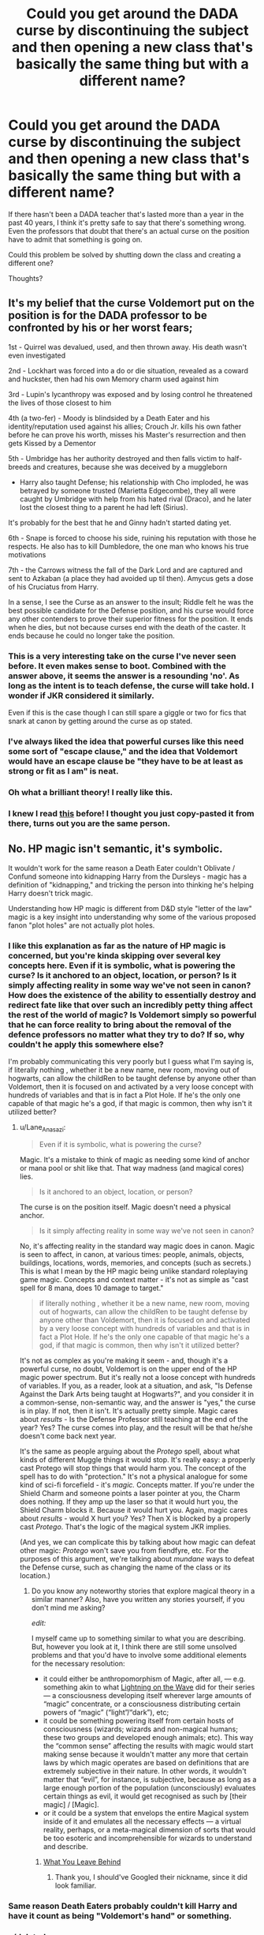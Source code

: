 #+TITLE: Could you get around the DADA curse by discontinuing the subject and then opening a new class that's basically the same thing but with a different name?

* Could you get around the DADA curse by discontinuing the subject and then opening a new class that's basically the same thing but with a different name?
:PROPERTIES:
:Author: AscendingAdvice
:Score: 15
:DateUnix: 1426547199.0
:DateShort: 2015-Mar-17
:FlairText: Discussion
:END:
If there hasn't been a DADA teacher that's lasted more than a year in the past 40 years, I think it's pretty safe to say that there's something wrong. Even the professors that doubt that there's an actual curse on the position have to admit that something is going on.

Could this problem be solved by shutting down the class and creating a different one?

Thoughts?


** It's my belief that the curse Voldemort put on the position is for the DADA professor to be confronted by his or her worst fears;

1st - Quirrel was devalued, used, and then thrown away. His death wasn't even investigated

2nd - Lockhart was forced into a do or die situation, revealed as a coward and huckster, then had his own Memory charm used against him

3rd - Lupin's lycanthropy was exposed and by losing control he threatened the lives of those closest to him

4th (a two-fer) - Moody is blindsided by a Death Eater and his identity/reputation used against his allies; Crouch Jr. kills his own father before he can prove his worth, misses his Master's resurrection and then gets Kissed by a Dementor

5th - Umbridge has her authority destroyed and then falls victim to half-breeds and creatures, because she was deceived by a muggleborn

- Harry also taught Defense; his relationship with Cho imploded, he was betrayed by someone trusted (Marietta Edgecombe), they all were caught by Umbridge with help from his hated rival (Draco), and he later lost the closest thing to a parent he had left (Sirius).

It's probably for the best that he and Ginny hadn't started dating yet.

6th - Snape is forced to choose his side, ruining his reputation with those he respects. He also has to kill Dumbledore, the one man who knows his true motivations

7th - the Carrows witness the fall of the Dark Lord and are captured and sent to Azkaban (a place they had avoided up til then). Amycus gets a dose of his Cruciatus from Harry.

In a sense, I see the Curse as an answer to the insult; Riddle felt he was the best possible candidate for the Defense position, and his curse would force any other contenders to prove their superior fitness for the position. It ends when he dies, but not because curses end with the death of the caster. It ends because he could no longer take the position.
:PROPERTIES:
:Author: wordhammer
:Score: 64
:DateUnix: 1426552837.0
:DateShort: 2015-Mar-17
:END:

*** This is a very interesting take on the curse I've never seen before. It even makes sense to boot. Combined with the answer above, it seems the answer is a resounding 'no'. As long as the intent is to teach defense, the curse will take hold. I wonder if JKR considered it similarly.

Even if this is the case though I can still spare a giggle or two for fics that snark at canon by getting around the curse as op stated.
:PROPERTIES:
:Score: 17
:DateUnix: 1426554801.0
:DateShort: 2015-Mar-17
:END:


*** I've always liked the idea that powerful curses like this need some sort of "escape clause," and the idea that Voldemort would have an escape clause be "they have to be at least as strong or fit as I am" is neat.
:PROPERTIES:
:Author: beetnemesis
:Score: 3
:DateUnix: 1426622271.0
:DateShort: 2015-Mar-17
:END:


*** Oh what a brilliant theory! I really like this.
:PROPERTIES:
:Author: kerrryn
:Score: 3
:DateUnix: 1426703324.0
:DateShort: 2015-Mar-18
:END:


*** I knew I read [[http://www.reddit.com/r/harrypotter/comments/1lsmhk/theory_the_curse_on_the_defense_position_wasnt/][this]] before! I thought you just copy-pasted it from there, turns out you are the same person.
:PROPERTIES:
:Author: -La_Geass-
:Score: 2
:DateUnix: 1426619082.0
:DateShort: 2015-Mar-17
:END:


** No. HP magic isn't semantic, it's symbolic.

It wouldn't work for the same reason a Death Eater couldn't Oblivate / Confund someone into kidnapping Harry from the Dursleys - magic has a definition of "kidnapping," and tricking the person into thinking he's helping Harry doesn't trick magic.

Understanding how HP magic is different from D&D style "letter of the law" magic is a key insight into understanding why some of the various proposed fanon "plot holes" are not actually plot holes.
:PROPERTIES:
:Author: Lane_Anasazi
:Score: 33
:DateUnix: 1426547557.0
:DateShort: 2015-Mar-17
:END:

*** I like this explanation as far as the nature of HP magic is concerned, but you're kinda skipping over several key concepts here. Even if it is symbolic, what is powering the curse? Is it anchored to an object, location, or person? Is it simply affecting reality in some way we've not seen in canon? How does the existence of the ability to essentially destroy and redirect fate like that over such an incredibly petty thing affect the rest of the world of magic? Is Voldemort simply so powerful that he can force reality to bring about the removal of the defence professors no matter what they try to do? If so, why couldn't he apply this somewhere else?

I'm probably communicating this very poorly but I guess what I'm saying is, if literally nothing , whether it be a new name, new room, moving out of hogwarts, can allow the childRen to be taught defense by anyone other than Voldemort, then it is focused on and activated by a very loose concept with hundreds of variables and that is in fact a Plot Hole. If he's the only one capable of that magic he's a god, if that magic is common, then why isn't it utilized better?
:PROPERTIES:
:Score: 4
:DateUnix: 1426555940.0
:DateShort: 2015-Mar-17
:END:

**** u/Lane_Anasazi:
#+begin_quote
  Even if it is symbolic, what is powering the curse?
#+end_quote

Magic. It's a mistake to think of magic as needing some kind of anchor or mana pool or shit like that. That way madness (and magical cores) lies.

#+begin_quote
  Is it anchored to an object, location, or person?
#+end_quote

The curse is on the position itself. Magic doesn't need a physical anchor.

#+begin_quote
  Is it simply affecting reality in some way we've not seen in canon?
#+end_quote

No, it's affecting reality in the standard way magic does in canon. Magic is seen to affect, in canon, at various times: people, animals, objects, buildings, locations, words, memories, and concepts (such as secrets.) This is what I mean by the HP magic being unlike standard roleplaying game magic. Concepts and context matter - it's not as simple as "cast spell for 8 mana, does 10 damage to target."

#+begin_quote
  if literally nothing , whether it be a new name, new room, moving out of hogwarts, can allow the childRen to be taught defense by anyone other than Voldemort, then it is focused on and activated by a very loose concept with hundreds of variables and that is in fact a Plot Hole. If he's the only one capable of that magic he's a god, if that magic is common, then why isn't it utilized better?
#+end_quote

It's not as complex as you're making it seem - and, though it's a powerful curse, no doubt, Voldemort is on the upper end of the HP magic power spectrum. But it's really not a loose concept with hundreds of variables. If you, as a reader, look at a situation, and ask, "Is Defense Against the Dark Arts being taught at Hogwarts?", and you consider it in a common-sense, non-semantic way, and the answer is "yes," the curse is in play. If not, then it isn't. It's actually pretty simple. Magic cares about /results/ - Is the Defense Professor still teaching at the end of the year? Yes? The curse comes into play, and the result will be that he/she doesn't come back next year.

It's the same as people arguing about the /Protego/ spell, about what kinds of different Muggle things it would stop. It's really easy: a properly cast Protego will stop things that would harm you. The concept of the spell has to do with "protection." It's not a physical analogue for some kind of sci-fi forcefield - it's /magic./ Concepts matter. If you're under the Shield Charm and someone points a laser pointer at you, the Charm does nothing. If they amp up the laser so that it would hurt you, the Shield Charm blocks it. Because it would hurt you. Again, magic cares about /results/ - would X hurt you? Yes? Then X is blocked by a properly cast /Protego/. That's the logic of the magical system JKR implies.

(And yes, we can complicate this by talking about how magic can defeat other magic: /Protego/ won't save you from fiendfyre, etc. For the purposes of this argument, we're talking about /mundane/ ways to defeat the Defense curse, such as changing the name of the class or its location.)
:PROPERTIES:
:Author: Lane_Anasazi
:Score: 6
:DateUnix: 1426566675.0
:DateShort: 2015-Mar-17
:END:

***** Do you know any noteworthy stories that explore magical theory in a similar manner? Also, have you written any stories yourself, if you don't mind me asking?

/edit:/

I myself came up to something similar to what you are describing. But, however you look at it, I think there are still some unsolved problems and that you'd have to involve some additional elements for the necessary resolution:

- it could either be anthropomorphism of Magic, after all, --- e.g. something akin to what [[https://www.fanfiction.net/u/895946/Lightning-on-the-Wave][Lightning on the Wave]] did for their series --- a consciousness developing itself wherever large amounts of “magic” concentrate, or a consciousness distributing certain powers of “magic” (“light”/“dark”), etc;
- it could be something powering itself from certain hosts of consciousness (wizards; wizards and non-magical humans; these two groups and developed enough animals; etc). This way the “common sense” affecting the results with magic would start making sense because it wouldn't matter any more that certain laws by which magic operates are based on definitions that are extremely subjective in their nature. In other words, it wouldn't matter that “evil”, for instance, is subjective, because as long as a large enough portion of the population (unconsciously) evaluates certain things as evil, it would get recognised as such by [their magic] / [Magic].
- or it could be a system that envelops the entire Magical system inside of it and emulates all the necessary effects --- a virtual reality, perhaps, or a meta-magical dimension of sorts that would be too esoteric and incomprehensible for wizards to understand and describe.
:PROPERTIES:
:Author: OutOfNiceUsernames
:Score: 3
:DateUnix: 1426623640.0
:DateShort: 2015-Mar-17
:END:

****** [[https://www.fanfiction.net/s/10758358/1/][What You Leave Behind]]
:PROPERTIES:
:Author: a_wild_drunk_appears
:Score: 3
:DateUnix: 1426623813.0
:DateShort: 2015-Mar-17
:END:

******* Thank you, I should've Googled their nickname, since it did look familiar.
:PROPERTIES:
:Author: OutOfNiceUsernames
:Score: 1
:DateUnix: 1426624924.0
:DateShort: 2015-Mar-18
:END:


*** Same reason Death Eaters probably couldn't kill Harry and have it count as being "Voldemort's hand" or something.
:PROPERTIES:
:Score: 4
:DateUnix: 1426550565.0
:DateShort: 2015-Mar-17
:END:


*** u/deleted:
#+begin_quote
  HP magic isn't semantic, it's symbolic.
#+end_quote

Could you expand on this a little more? I don't quite understand what you mean.
:PROPERTIES:
:Score: 3
:DateUnix: 1426555299.0
:DateShort: 2015-Mar-17
:END:

**** I mean that magic has its own conception of what, to us, are merely symbolic or subjective ideas. "Love" isn't just an emotion, it's an actual force with actual power. And the Sword of Gryffindor, for example, needs to be taken under conditions of "need and valor."

In the real word, "need and valor" are subjective. I might think I need the Sword, but you might disagree because my "need" involves a great party trick where I cut salami really fast. But, to me, I really need it.

In JKR's magical world, "need" exists as something that magic actually knows about and checks. (Resist the urge to latch onto "knows" and anthropomorphize magic). You have to /really/ need the Sword, and you have to /really/ display valor when you take it -- you can't have someone Memory Charm you into thinking there's a dragon you just fought to win the sword.

"Flesh of the servant, willingly given." - There's a reason "willingly" is included in that ritual. It's something the magic cares about, and it's not something you can fake.

In the context of the DADA job, the curse is on the position itself. Calling DADA something else is semantics - it's still /actually/ DADA.
:PROPERTIES:
:Author: Lane_Anasazi
:Score: 11
:DateUnix: 1426565833.0
:DateShort: 2015-Mar-17
:END:

***** u/deleted:
#+begin_quote
  party trick where I cut salami really fast
#+end_quote

While certainly not valorous, it certainly sounds delicious.

Thanks for fleshing out your earlier comment. The conditions or "checks and balances" you've enumerated make a lot of sense within the context of the series. I never would have thought of it in those terms myself.

As an brief corollary, do you think that the curse on the DADA position was lifted once Voldemort died?
:PROPERTIES:
:Score: 3
:DateUnix: 1426607102.0
:DateShort: 2015-Mar-17
:END:

****** You could make the case for it either way, but I'm betting it was lifted. There's evidence for magic weakening or going away once the caster dies - Dumbledore as Secret Keeper for the Order; his death made everyone who knew the secret an individual Keeper. We also have Voldemort's defeat (at Godric's Hollow) breaking the Imperius on various people he'd enchanted.

Probably the strongest evidence is when Harry is unfrozen atop the tower at the end of Half-Blood Prince. Harry basically says straight-out that Dumbledore's death lifted the Full Body Bind.
:PROPERTIES:
:Author: Lane_Anasazi
:Score: 3
:DateUnix: 1426608986.0
:DateShort: 2015-Mar-17
:END:

******* Your explanation of a caster's magical effects ending with their death is well thought out. I'm not certain how someone else could spin it the other way then
:PROPERTIES:
:Score: 2
:DateUnix: 1426612456.0
:DateShort: 2015-Mar-17
:END:

******** If the curse was anchored to something, for example with runes carved into it or something like that. For example, Bill being a curse-breaker and working on the old tombs in ancient Egypt - the people who cursed them are long dead, yet the curses are still in effect without being actively powered by the caster's magic anymore. I'm sure other old enchanted objects exist - maybe the hand of glory or cursed necklace that were sold at Borgin and Burke's, or the Mirror of Erised. Also, wouldn't it make the sale of magical items difficult if they would stop working once the caster died? Like Dumbledore's pensieve, Moody's foe glass, Harry's sneakoscope, the deluminator Dumbledore willed to Ron, the products Fred made at Weasley's Wizard Wheezes.... It would also probably be an unreasonable drain on a wizard's magic if they had to keep actively powering every object they'd enchanted. I think there's a difference between active spells like the body-bind or imperius curse, and long-term enchantments.
:PROPERTIES:
:Author: CrucioCup
:Score: 3
:DateUnix: 1426691035.0
:DateShort: 2015-Mar-18
:END:

********* Excellent analysis.

Thanks for proving that there's always another way to think about it!

#+begin_quote
  I think there's a difference between active spells like the body-bind or imperius curse, and long-term enchantments.
#+end_quote

This seems like an important distinction. Many times in fics that extrapolate on Runes they use an example of a water-conjuring rune to explain the presence of something /resembling/ modern plumbing in a thousand-year-old castle. The runes would need to be powered by something and the founders are long dead.

Your explanation goes a long way towards resolving some interesting details of the HP universe.
:PROPERTIES:
:Score: 4
:DateUnix: 1426691647.0
:DateShort: 2015-Mar-18
:END:

********** I'm really glad my comment made sense to you =D

I haven't heard that example about the water runes and the plumbing, but you're right, a lot of the enchantments at Hogwarts would require power long after the founders were dead and gone. Of course there's counter-arguments to that too (the headmaster, leylines, magical residue from spells being cast....) which is why I decided not to really include Hogwarts among my examples, but that's one of the great things about fanfic, I think, is that you can write magical theory to suit your fic and your tastes. It's only when you start saying, 'no, magic /can't/ work like this/do this' that you start running into problems, I think.
:PROPERTIES:
:Author: CrucioCup
:Score: 3
:DateUnix: 1426700987.0
:DateShort: 2015-Mar-18
:END:


***** This is the reason why I like it when authors include some sort of deity that controls the whole play. Just on the sidelines, something worth of a paragraph or two in the whole thing.
:PROPERTIES:
:Author: UndeadBBQ
:Score: 1
:DateUnix: 1426589662.0
:DateShort: 2015-Mar-17
:END:


*** This is an excellent way of understanding HP magic.
:PROPERTIES:
:Author: beetnemesis
:Score: 1
:DateUnix: 1426622415.0
:DateShort: 2015-Mar-17
:END:


** I'd try swapping rooms tbh, don't they pretty much say every DADA teacher used the same room?
:PROPERTIES:
:Author: Waldorf_
:Score: 4
:DateUnix: 1426547508.0
:DateShort: 2015-Mar-17
:END:

*** I'd try that too. I mean you would want to cover your bases on something like this.
:PROPERTIES:
:Author: AscendingAdvice
:Score: 2
:DateUnix: 1426547617.0
:DateShort: 2015-Mar-17
:END:

**** Change the name and move it to another part of the castle... The DA got around it like that...

I wonder if the "curse" was tied to the horacrux in Ravenclaw's fancy tiara
:PROPERTIES:
:Author: Waldorf_
:Score: 3
:DateUnix: 1426547816.0
:DateShort: 2015-Mar-17
:END:

***** Word hammer replied above with a thoughtful answer that seems to show that the DA didn't actually get around the curse. Harry didn't die, but he didn't teach defense again at least until after Voldemort died.
:PROPERTIES:
:Score: 6
:DateUnix: 1426556070.0
:DateShort: 2015-Mar-17
:END:


*** I know most people suggest this one too but when you think about I really think the room did change between Quirrell and Lockhart just look at the size of the room. (at least from the movie perspective)
:PROPERTIES:
:Author: Pebbleman54
:Score: 2
:DateUnix: 1426781235.0
:DateShort: 2015-Mar-19
:END:

**** True, but did the curse get Quirrell?

His possession started outside the castle. And between it, the unicorn blood, and Harry's touch he became unalived
:PROPERTIES:
:Author: Waldorf_
:Score: 1
:DateUnix: 1426783461.0
:DateShort: 2015-Mar-19
:END:


** It's an interesting question, but you'd think in 40 years someone would have tried that.

It also depends on the application of the curse. One ff author I read tied it to the Professor's contract.

Personally, I would imagine that LV tied the curse to himself given his attempts at immortality.

If I were to end it earlier - as a ff writer - I would think about attempting to contravene it from the professor's side. That is magically creating a new identity year after year. This would be pretty inconvenient, but not much more than getting a new professor each year. It would probably be classed as 'Dark' Magic though.
:PROPERTIES:
:Author: nqeron
:Score: 4
:DateUnix: 1426552563.0
:DateShort: 2015-Mar-17
:END:

*** u/deleted:
#+begin_quote
  It's an interesting question, but you'd think in 40 years someone would have tried that.
#+end_quote

You'd think so, you might even hope so, but I'm not terribly confident that wizards & witches have much in the way of critical thinking skills.
:PROPERTIES:
:Score: 4
:DateUnix: 1426556443.0
:DateShort: 2015-Mar-17
:END:

**** Meh - you don't need all wizards to have critical thinking, just a few (Dumbledore or Snape e.g.)
:PROPERTIES:
:Author: nqeron
:Score: 2
:DateUnix: 1426572367.0
:DateShort: 2015-Mar-17
:END:


** I doubt it. Magic works by intent rather than technicalities, and if people could get around magic with mere technicalities like this, it would be worthless. The spirit of the curse matters more than the actual position it was applied to.

That's why I don't like fics where Harry manages to get around the GoF just by screwing with contract technicalities. I always like to think of *magic as intent-based*, it works by the *spirit of the thought* rather than the intricacies of the thought.

Otherwise, Hermione would be the most OP character in all of Harry Potter, fanfiction included, forever.
:PROPERTIES:
:Author: tusing
:Score: 3
:DateUnix: 1426578076.0
:DateShort: 2015-Mar-17
:END:


** How about two or four people just doing shifts. After all it goes rather well for them all in the first half year. I imagen this is because the curse has to need time to latch onto the teachers. So if guy 1 do summer to winter, guy 2 winter to summer. Maybe having more people the shift out helps confuse the curse... If nothing else i imagen it could be good rookie auroer traning. "Go in, teach, if i see you next year you're officially an auroer."
:PROPERTIES:
:Author: KayanRider
:Score: 3
:DateUnix: 1426626175.0
:DateShort: 2015-Mar-18
:END:


** I can't for the life of me remember which one it was, but I read a fic that basically did this. It was a powerful Harry/manipulative Dumbledore fic, and basically as soon as they'd met the requirements to kick dumbles out of Howarts they reformed the class into Defensive Magic or something to that effect.
:PROPERTIES:
:Author: mgiblue21
:Score: 2
:DateUnix: 1426593050.0
:DateShort: 2015-Mar-17
:END:


** I'm sure that some fics have addressed that...
:PROPERTIES:
:Author: Karinta
:Score: 1
:DateUnix: 1426624764.0
:DateShort: 2015-Mar-18
:END:


** Since it wasn't done in canon, we may safely assume that we cannot.
:PROPERTIES:
:Author: PsychoGeek
:Score: 0
:DateUnix: 1426552678.0
:DateShort: 2015-Mar-17
:END:
